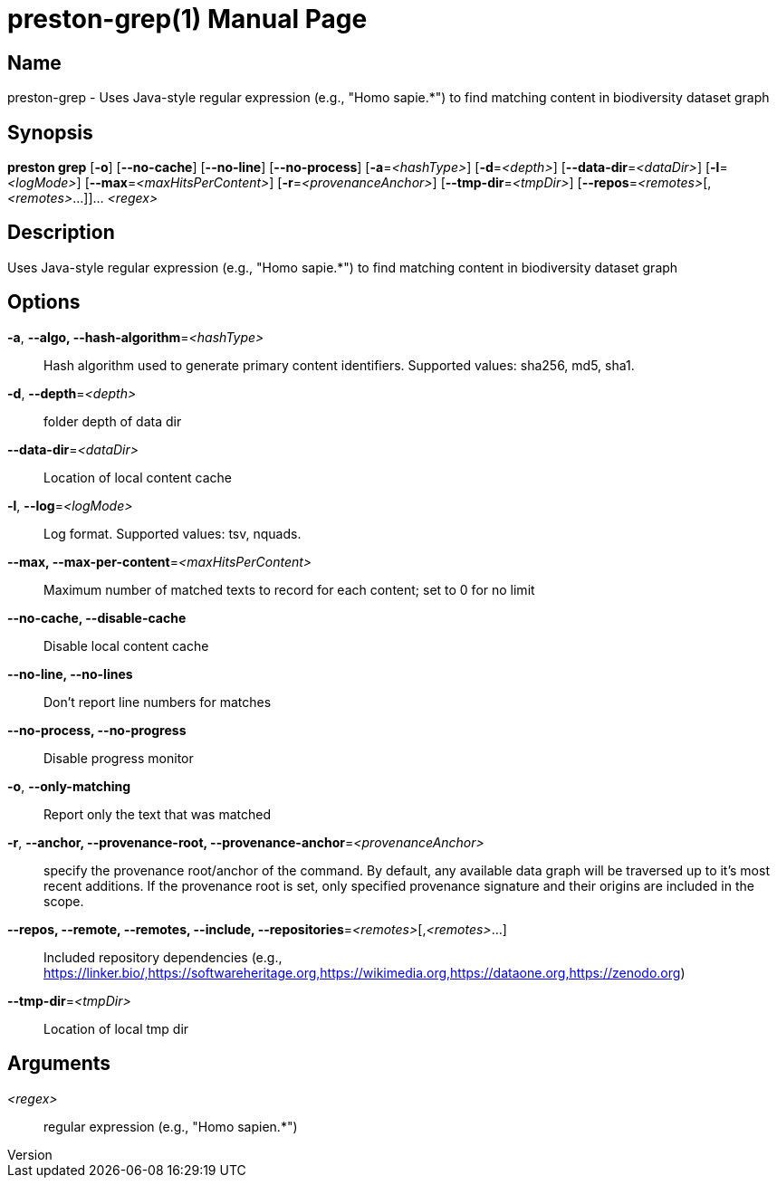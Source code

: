 // tag::picocli-generated-full-manpage[]
// tag::picocli-generated-man-section-header[]
:doctype: manpage
:revnumber: 
:manmanual: Preston Manual
:mansource: 
:man-linkstyle: pass:[blue R < >]
= preston-grep(1)

// end::picocli-generated-man-section-header[]

// tag::picocli-generated-man-section-name[]
== Name

preston-grep - Uses Java-style regular expression (e.g., "Homo sapie.*") to find matching content in biodiversity dataset graph

// end::picocli-generated-man-section-name[]

// tag::picocli-generated-man-section-synopsis[]
== Synopsis

*preston grep* [*-o*] [*--no-cache*] [*--no-line*] [*--no-process*] [*-a*=_<hashType>_]
             [*-d*=_<depth>_] [*--data-dir*=_<dataDir>_] [*-l*=_<logMode>_]
             [*--max*=_<maxHitsPerContent>_] [*-r*=_<provenanceAnchor>_]
             [*--tmp-dir*=_<tmpDir>_] [*--repos*=_<remotes>_[,_<remotes>_...]]... _<regex>_

// end::picocli-generated-man-section-synopsis[]

// tag::picocli-generated-man-section-description[]
== Description

Uses Java-style regular expression (e.g., "Homo sapie.*") to find matching content in biodiversity dataset graph

// end::picocli-generated-man-section-description[]

// tag::picocli-generated-man-section-options[]
== Options

*-a*, *--algo, --hash-algorithm*=_<hashType>_::
  Hash algorithm used to generate primary content identifiers. Supported values: sha256, md5, sha1.

*-d*, *--depth*=_<depth>_::
  folder depth of data dir

*--data-dir*=_<dataDir>_::
  Location of local content cache

*-l*, *--log*=_<logMode>_::
  Log format. Supported values: tsv, nquads.

*--max, --max-per-content*=_<maxHitsPerContent>_::
  Maximum number of matched texts to record for each content; set to 0 for no limit

*--no-cache, --disable-cache*::
  Disable local content cache

*--no-line, --no-lines*::
  Don't report line numbers for matches

*--no-process, --no-progress*::
  Disable progress monitor

*-o*, *--only-matching*::
  Report only the text that was matched

*-r*, *--anchor, --provenance-root, --provenance-anchor*=_<provenanceAnchor>_::
  specify the provenance root/anchor of the command. By default, any available data graph will be traversed up to it's most recent additions. If the provenance root is set, only specified provenance signature and their origins are included in the scope.

*--repos, --remote, --remotes, --include, --repositories*=_<remotes>_[,_<remotes>_...]::
  Included repository dependencies (e.g., https://linker.bio/,https://softwareheritage.org,https://wikimedia.org,https://dataone.org,https://zenodo.org)

*--tmp-dir*=_<tmpDir>_::
  Location of local tmp dir

// end::picocli-generated-man-section-options[]

// tag::picocli-generated-man-section-arguments[]
== Arguments

_<regex>_::
  regular expression (e.g., "Homo sapien.*")

// end::picocli-generated-man-section-arguments[]

// tag::picocli-generated-man-section-commands[]
// end::picocli-generated-man-section-commands[]

// tag::picocli-generated-man-section-exit-status[]
// end::picocli-generated-man-section-exit-status[]

// tag::picocli-generated-man-section-footer[]
// end::picocli-generated-man-section-footer[]

// end::picocli-generated-full-manpage[]
